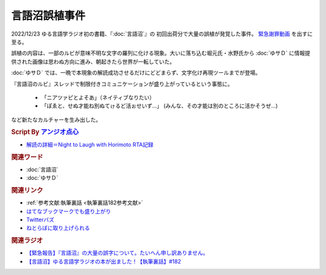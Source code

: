 言語沼誤植事件
==========================================
.. glossary::
    言語沼誤植事件 : け

2022/12/23 ゆる言語学ラジオ初の書籍、『:doc:`言語沼`』の 初回出荷分で大量の誤植が発覚した事件。
`緊急謝罪動画 <https://youtu.be/q2cIYSTbULY>`_ を出すに至る。

誤植の内容は、一部のルビが意味不明な文字の羅列に化ける現象。大いに落ち込む堀元氏・水野氏から :doc:`ゆサＤ` に情報提供された画像は思わぬ方向に進み、朝起きたら世界が一転していた。

:doc:`ゆサＤ` では、一晩で本現象の解読成功させるだけにどどまらず、文字化け再現ツールまでが登場。

『言語沼のルビ』スレッドで制限付きコミュニケーションが盛り上がっているという事態に。

  * 「ニアツァピとよそあ」（ネイティブなりたい）
  * 「ぽゑと、せぬ才能ね別ぬてゖるど活ぉせいず…」 (みんな、その才能は別のところに活かそうぜ…)

など新たなカルチャーを生み出した。

.. rubric:: Script By `アンジオ点心 <https://twitter.com/angiodianxin>`_ 
* `解読の詳細＝Night to Laugh with Horimoto RTA記録 <https://yurugengo-adcal-2022-24.s3.ap-northeast-1.amazonaws.com/index.html>`_ 

.. raw:: html

      <script>
          trueSet =
              ' !"#$%&\'()*+,-./0123456789:;<=>?@ABCDEFGHIJKLMNOPQRSTUVWXYZ[\\]^_`abcdefghijklmnopqrstuvwxyz{|}~  　０１２３４５６７８９ぁあぃいぅうぇえぉおかゕがきぎくぐけゖげこごさざしじすずせぜそぞただちぢっつづてでとどなにぬねのはばぱひびぴふぶぷへべぺほぼぽまみむめもゃやゅゆょよらりるれろゎわゐゑをんゔぁぃぅぇぉゕゖっゃゅょゎァアィイゥウェエォオカヵガキギクグケヶゲコゴサザシジスズセゼソゾタダチヂッツヅテデトドナニヌネノハバパヒビピフブプヘベペホボポマミムメモャヤュユョヨラリルレロヮワヰヱヲンヴｧｨｩｪｫヵヶｯｬｭｮヮー';
          falseSet =
              '   !"#$%&\'()*+,-./0123456789:;<=>?@ABCDEFGHIJKLMNOPQRSTUVWXYZ[\\]^_`abcdefghijklmnopqrstuvwxyz{|}~　　　０１２３４５６７８９ぁあぃいぅうぇえぉおかゕがきぎくぐけゖげこごさざしじすずせぜそぞただちぢっつづてでとどなにぬねのはばぱひびぴふぶぷへべぺほぼぽまみむめもゃやゅゆょよらりるれろゎわゐゑをんゔぁぃぅぇぉゕゖっゃゅょゎァアィイゥウェエォオカヵガキギクグケヶゲコゴサザシジスズセゼソゾタダチヂッツヅテデトドナニヌネノハバパヒビピフブプヘベペホボポマミムメモャヤュユョヨラリルレロヮワヰヱヲンヴｧｨｩｪｫヵヶｯｬｭｮ';

          function translateBySet(text, fromSet, toSet) {
              return [...text].map((c) => {
                  idx = fromSet.indexOf(c);
                  if (idx >= 0) {
                      return toSet[idx];
                  } else {
                      return c;
                  }
              }).join('');
          }

          function miss() {
              var text = document.getElementById("tarea").value;
              var missed = translateBySet(text, trueSet, falseSet);
              document.getElementById("farea").value = missed;
          }

          function correct() {
              var text = document.getElementById("farea").value;
              var corrected = translateBySet(text, falseSet, trueSet);
              document.getElementById("tarea").value = corrected;
          }
      </script>
      <style>
          .container {
              display: grid;
              max-width: 800px;
              height: 20rem;
              grid-template-rows: 1fr 1fr;
              grid-template-columns: 1fr 8rem 1fr;
          }
          .container * {
              font-size: 1.5rem;
          }
          #tarea{
              grid-row: 1/3;
              grid-column: 1;
          }
          #mbutton {
              grid-row: 1;
              grid-column: 2;
          }
          #cbutton {
              grid-row: 2;
              grid-column: 2;
          }
          #farea {
              grid-row: 1/3;
              grid-column: 3;
          }
      </style>
      <div class="container">
          <textarea name="tarea" id="tarea" cols="30" rows="10">ゆるげんごがくラジオ</textarea>
          <input type="button" id="mbutton" value="誤植化 ▶" onclick="miss()">
          <input type="button" id="cbutton" value="◀ 修正" onclick="correct()">
          <textarea name="farea" id="farea" cols="30" rows="10"></textarea>
      </div>

.. rubric:: 関連ワード
* :doc:`言語沼` 
* :doc:`ゆサＤ` 

.. rubric:: 関連リンク
* :ref:`参考文献:執筆裏話 <執筆裏話182参考文献>`
* `はてなブックマークでも盛り上がり <https://b.hatena.ne.jp/entry/www.asa21.com/smp/news/n50730.html>`_ 
* `Twitterバズ <https://togetter.com/li/2025614>`_ 
* `ねとらぼに取り上げられる <https://nlab.itmedia.co.jp/nl/articles/2212/30/news070.html>`_ 

.. rubric:: 関連ラジオ
* `【緊急報告】『言語沼』の大量の誤字について。たいへん申し訳ありません。`_
* `【言語沼】ゆる言語学ラジオの本が出ました！【執筆裏話】#182`_

.. _【緊急報告】『言語沼』の大量の誤字について。たいへん申し訳ありません。: https://www.youtube.com/watch?v=q2cIYSTbULY
.. _【言語沼】ゆる言語学ラジオの本が出ました！【執筆裏話】#182: https://www.youtube.com/watch?v=qY2RrfwTqXg
